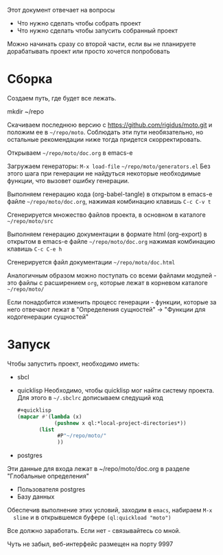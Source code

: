 
Этот документ отвечает на вопросы
- Что нужно сделать чтобы собрать проект
- Что нужно сделать чтобы запусить собранный проект

Можно начинать сразу со второй части, если вы не планируете
дорабатывать проект или просто хочется попробовать

* Сборка

  Создаем путь, где будет все лежать.

  mkdir ~/repo

  Скачиваем последнюю версию с https://github.com/rigidus/moto.git и
  положим ее в =~/repo/moto=. Соблюдать эти пути необязательно, но
  остальные рекомендации ниже тогда придется скорректировать.

  Открываем =~/repo/moto/doc.org= в emacs-e

  Загружаем генераторы: =M-x load-file= =~/repo/moto/generators.el=
  Без этого шага при генерации не найдуться некоторые необходимые
  функции, что вызовет ошибку генерации.

  Выполняем генерацию кода (org-babel-tangle) в открытом в emacs-е
  файле =~/repo/moto/doc.org=, нажимая комбинацию клавишь =C-c C-v t=

  Сгенерируется множество файлов проекта, в основном в каталоге
  =~/repo/moto/src=

  Выполняем генерацию документации в формате html (org-export) в
  открытом в emacs-е файле =~/repo/moto/doc.org= нажимая комбинацию
  клавишь =C-c C-e h=

  Сгенерируется файл документации =~/repo/moto/doc.html=

  Аналогичным образом можно поступать со всеми файлами модулей - это
  файлы с расширением =org=, которые лежат в корневом каталоге
  =~/repo/moto/=

  Если понадобится изменить процесс генерации - функции, которые за
  него отвечают лежат в "Определения сущностей" -> "Функции для
  кодогенерации сущностей"

* Запуск

  Чтобы запустить проект, необходимо иметь:
  - sbcl
  - quicklisp
    Необходимо, чтобы quicklisp мог найти систему проекта. Для этого
    в =~/.sbclrc= дописываем следущий код

    #+BEGIN_SRC lisp
      #+quicklisp
      (mapcar #'(lambda (x)
                  (pushnew x ql:*local-project-directories*))
             (list
                   #P"~/repo/moto/"
                   ))
    #+END_SRC

  - postgres
  Эти данные для входа лежат в ~/repo/moto/doc.org в разделе
  "Глобальные определения"
    - Пользователя postgres
    - Базу данных

  Обеспечив выполнение этих условий, заходим в =emacs=, набираем =M-x
  slime= и в открывшемся буфере =(ql:quickload "moto")=

  Все должно заработать. Если нет - связывайтесь со мной.

  Чуть не забыл, веб-интерфейс размещен на порту 9997
